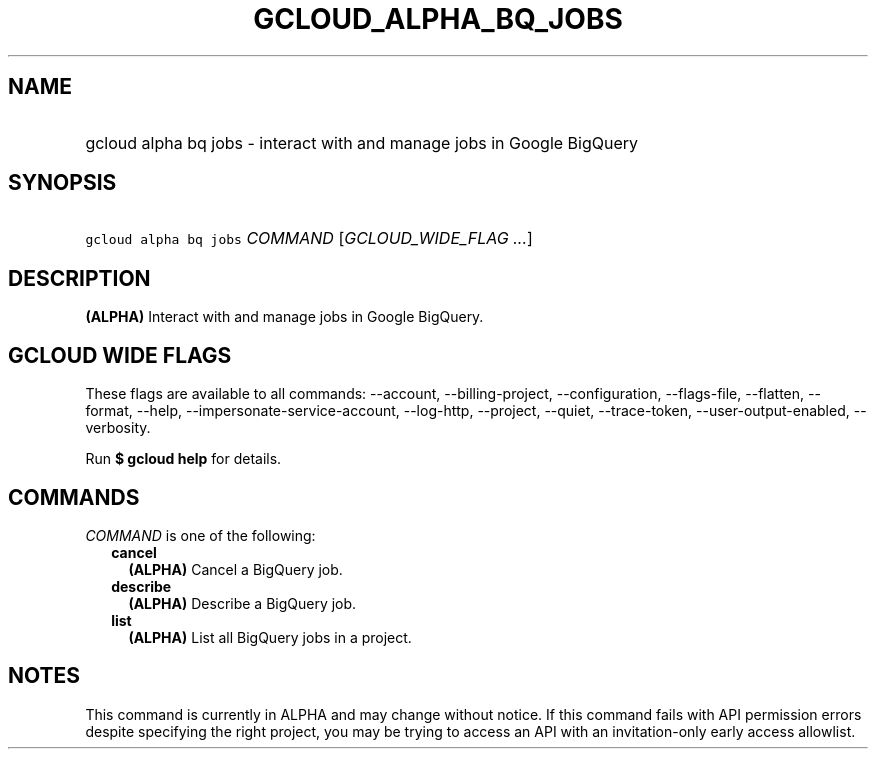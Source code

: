 
.TH "GCLOUD_ALPHA_BQ_JOBS" 1



.SH "NAME"
.HP
gcloud alpha bq jobs \- interact with and manage jobs in Google BigQuery



.SH "SYNOPSIS"
.HP
\f5gcloud alpha bq jobs\fR \fICOMMAND\fR [\fIGCLOUD_WIDE_FLAG\ ...\fR]



.SH "DESCRIPTION"

\fB(ALPHA)\fR Interact with and manage jobs in Google BigQuery.



.SH "GCLOUD WIDE FLAGS"

These flags are available to all commands: \-\-account, \-\-billing\-project,
\-\-configuration, \-\-flags\-file, \-\-flatten, \-\-format, \-\-help,
\-\-impersonate\-service\-account, \-\-log\-http, \-\-project, \-\-quiet,
\-\-trace\-token, \-\-user\-output\-enabled, \-\-verbosity.

Run \fB$ gcloud help\fR for details.



.SH "COMMANDS"

\f5\fICOMMAND\fR\fR is one of the following:

.RS 2m
.TP 2m
\fBcancel\fR
\fB(ALPHA)\fR Cancel a BigQuery job.

.TP 2m
\fBdescribe\fR
\fB(ALPHA)\fR Describe a BigQuery job.

.TP 2m
\fBlist\fR
\fB(ALPHA)\fR List all BigQuery jobs in a project.


.RE
.sp

.SH "NOTES"

This command is currently in ALPHA and may change without notice. If this
command fails with API permission errors despite specifying the right project,
you may be trying to access an API with an invitation\-only early access
allowlist.

